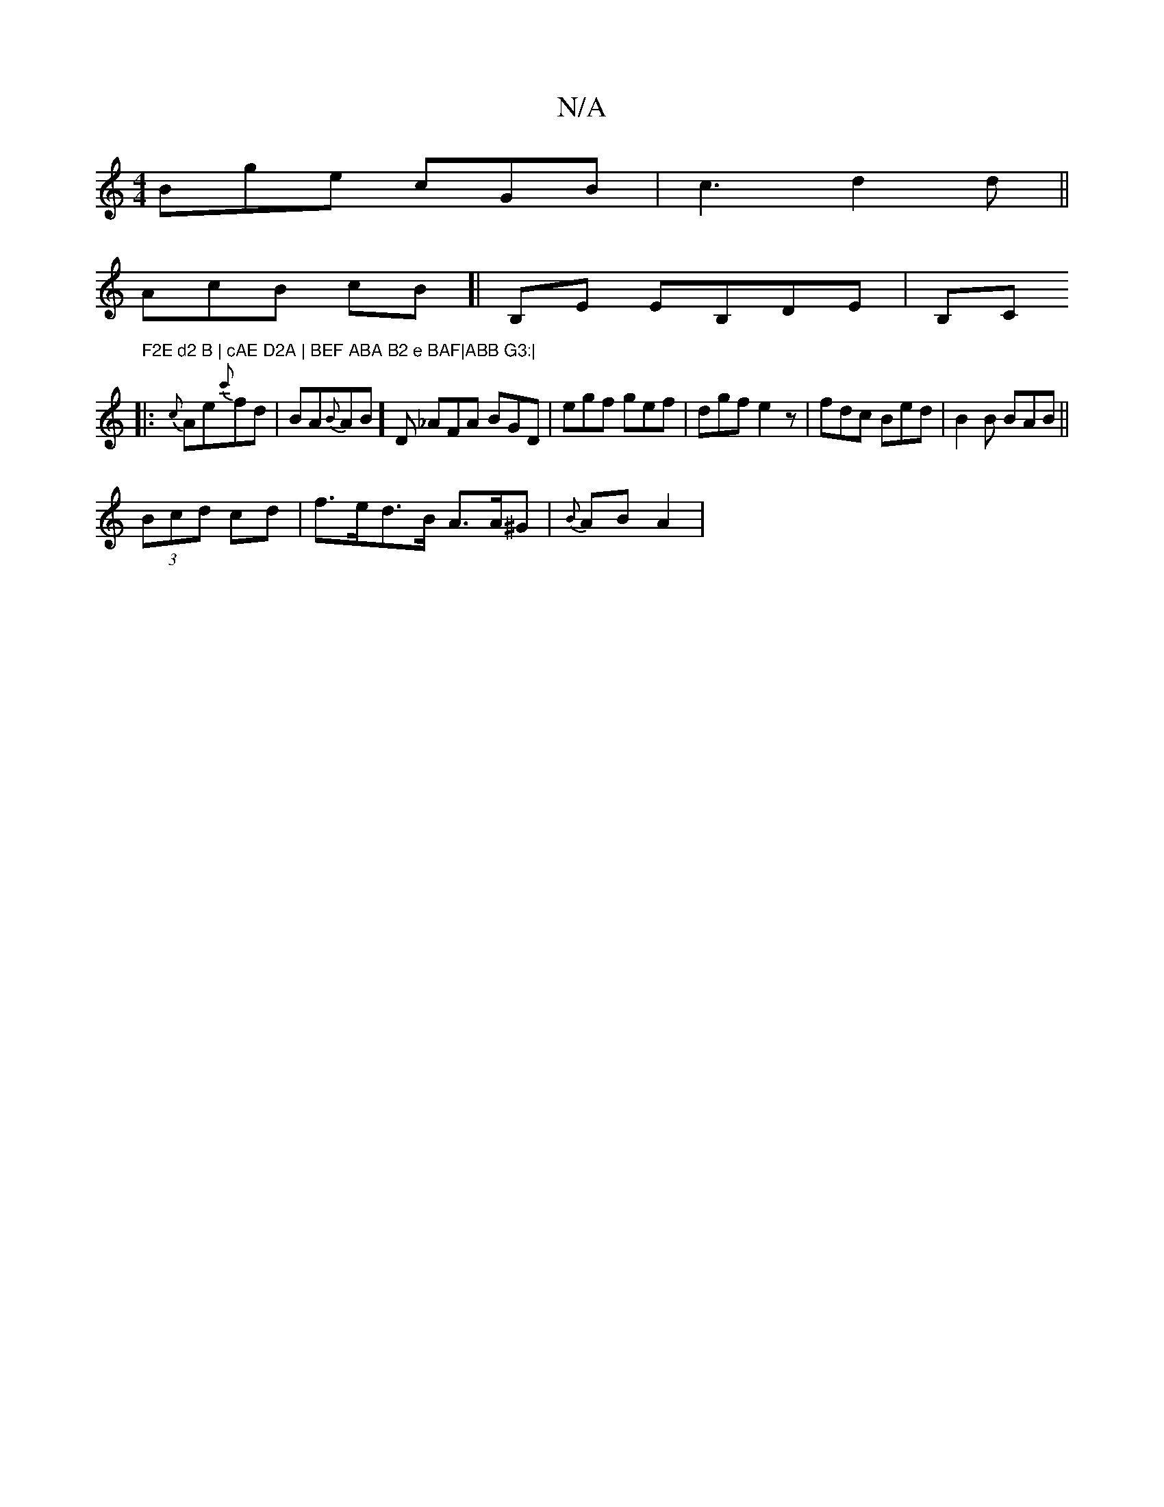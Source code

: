 X:1
T:N/A
M:4/4
R:N/A
K:Cmajor
 Bge cGB | c3 d2 d ||
AcB cB]|B,E EB,DE | B,C"F2E d2 B | cAE D2A | BEF ABA B2 e BAF|ABB G3:|
|: {c}Ae{c'}fd |BA{B}AB]D _AFA BGD|egf gef|dgf e2z|fdc Bed|B2B BAB ||
(3Bcd cd | f>ed>B A>A^G|{B}AnB A2 |"D
